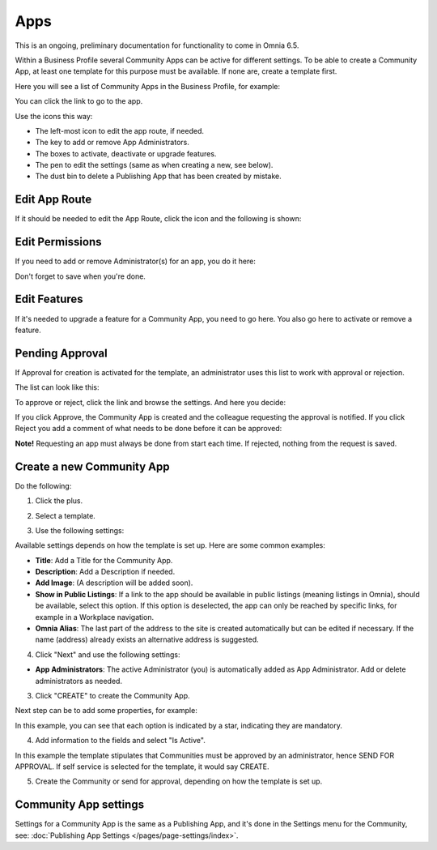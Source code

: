Apps
========

This is an ongoing, preliminary documentation for functionality to come in Omnia 6.5.

Within a Business Profile several Community Apps can be active for different settings. To be able to create a Community App, at least one template for this purpose must be available. If none are, create a template first.

Here you will see a list of Community Apps in the Business Profile, for example:

.. image:: communities-apps-65.png

You can click the link to go to the app.

Use the icons this way:

+ The left-most icon to edit the app route, if needed.
+ The key to add or remove App Administrators.
+ The boxes to activate, deactivate or upgrade features.
+ The pen to edit the settings (same as when creating a new, see below).
+ The dust bin to delete a Publishing App that has been created by mistake.

Edit App Route
*****************
If it should be needed to edit the App Route, click the icon and the following is shown:

.. image:: publishing-apps-app-route-community-65.png

Edit Permissions
*****************
If you need to add or remove Administrator(s) for an app, you do it here:

.. image:: publishing-apps-app-premissions-community-65.png

Don't forget to save when you're done.

Edit Features
**************
If it's needed to upgrade a feature for a Community App, you need to go here. You also go here to activate or remove a feature.

.. image:: publishing-apps-app-features-community-65.png

Pending Approval
*****************
If Approval for creation is activated for the template, an administrator uses this list to work with approval or rejection.

The list can look like this:

.. image:: community-pending-approval.png

To approve or reject, click the link and browse the settings. And here you decide:

.. image:: community-pending-approval-approve.png

If you click Approve, the Community App is created and the colleague requesting the approval is notified. If you click Reject you add a comment of what needs to be done before it can be approved:

.. image:: community-pending-approval-comment.png

**Note!** Requesting an app must always be done from start each time. If rejected, nothing from the request is saved.

Create a new Community App
*****************************
Do the following:

1. Click the plus.

.. image:: community-apps-click-plus-65.png

2. Select a template.

.. image:: community-app-template-65.png

3. Use the following settings:

.. image:: community-app-template-settings-65.png

Available settings depends on how the template is set up. Here are some common examples:

+ **Title**: Add a Title for the Community App.
+ **Description**: Add a Description if needed.
+ **Add Image**: (A description will be added soon).
+ **Show in Public Listings**: If a link to the app should be available in public listings (meaning listings in Omnia), should be available, select this option. If this option is deselected, the app can only be reached by specific links, for example in a Workplace navigation.
+ **Omnia Alias**: The last part of the address to the site is created automatically but can be edited if necessary. If the name (address) already exists an alternative address is suggested.

4. Click "Next" and use the following settings:

.. image:: community-apps-settings-65.png

+ **App Administrators**: The active Administrator (you) is automatically added as App Administrator. Add or delete administrators as needed. 

3. Click "CREATE" to create the Community App.

Next step can be to add some properties, for example:

.. image:: community-apps-properties-65.png

In this example, you can see that each option is indicated by a star, indicating they are mandatory.

4. Add information to the fields and select "Is Active".

In this example the template stipulates that Communities must be approved by an administrator, hence SEND FOR APPROVAL. If self service is selected for the template, it would say CREATE.

5. Create the Community or send for approval, depending on how the template is set up.

Community App settings
*************************
Settings for a Community App is the same as a Publishing App, and it's done in the Settings menu for the Community, see: :doc:`Publishing App Settings </pages/page-settings/index>`.

